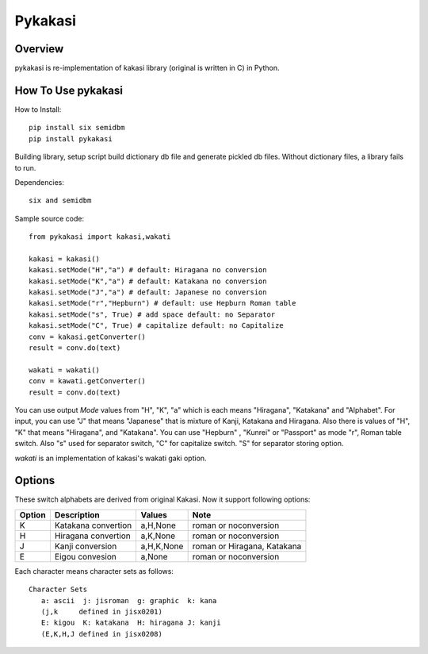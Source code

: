 ========
Pykakasi
========


Overview
========

.. image:: https://travis-ci.org/miurahr/pykakasi.svg?branch=master
   :target: https://travis-ci.org/miurahr/pykakasi
   :alt: Travis-CI

.. image:: https://badge.fury.io/py/pykakasi.png
   :target: http://badge.fury.io/py/Pykakasi
   :alt: PyPI version

.. image:: https://coveralls.io/repos/miurahr/pykakasi/badge.svg?branch=master
   :target: https://coveralls.io/r/miurahr/pykakasi?branch=master
   :alt: Coverage status

.. image:: https://ci.appveyor.com/api/projects/status/mhej9bbe5jomvaj4/branch/master?svg=true
   :target: https://ci.appveyor.com/project/miurahr/pykakasi/branch/master
   :alt: Build status

pykakasi is re-implementation of kakasi library (original is written in C) in Python.

How To Use pykakasi
===================

How to Install::

    pip install six semidbm
    pip install pykakasi

Building library, setup script build dictionary db file and generate pickled db files.
Without dictionary files, a library fails to run.

Dependencies::

    six and semidbm

Sample source code::

    from pykakasi import kakasi,wakati
    
    kakasi = kakasi()
    kakasi.setMode("H","a") # default: Hiragana no conversion
    kakasi.setMode("K","a") # default: Katakana no conversion
    kakasi.setMode("J","a") # default: Japanese no conversion
    kakasi.setMode("r","Hepburn") # default: use Hepburn Roman table
    kakasi.setMode("s", True) # add space default: no Separator
    kakasi.setMode("C", True) # capitalize default: no Capitalize
    conv = kakasi.getConverter()
    result = conv.do(text)
    
    wakati = wakati()
    conv = kawati.getConverter()
    result = conv.do(text)

You can use output `Mode` values from "H", "K", "a" which is each means
"Hiragana", "Katakana" and "Alphabet".
For input, you can use "J" that means "Japanese" that is
mixture of Kanji, Katakana and Hiragana.
Also there is values of "H", "K" that means "Hiragana", and "Katakana".
You can use  "Hepburn" , "Kunrei" or "Passport" as mode "r", Roman table switch.
Also "s" used for separator switch, "C" for capitalize switch.
"S" for separator storing option.

`wakati` is an implementation of kakasi's wakati gaki option.

Options
=======

These switch alphabets are derived from original Kakasi.
Now it support following options:

+--------+---------------------+------------+-----------------------------+
| Option | Description         | Values     | Note                        |
+========+=====================+============+=============================+
| K      | Katakana convertion | a,H,None   | roman or noconversion       |
+--------+---------------------+------------+-----------------------------+
| H      | Hiragana convertion | a,K,None   | roman or noconversion       |
+--------+---------------------+------------+-----------------------------+
| J      | Kanji conversion    | a,H,K,None | roman or Hiragana, Katakana |
+--------+---------------------+------------+-----------------------------+
| E      | Eigou convesion     | a,None     | roman or noconversion       |
+--------+---------------------+------------+-----------------------------+

Each character means character sets as follows::

    Character Sets
       a: ascii  j: jisroman  g: graphic  k: kana 
       (j,k     defined in jisx0201)
       E: kigou  K: katakana  H: hiragana J: kanji
       (E,K,H,J defined in jisx0208)

